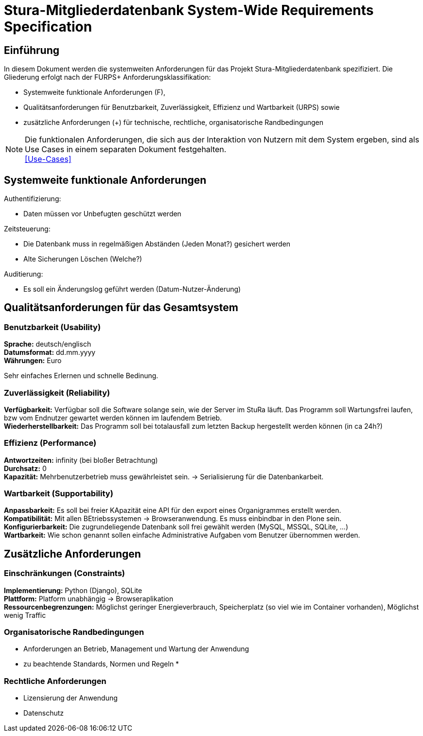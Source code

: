 = Stura-Mitgliederdatenbank System-Wide Requirements Specification

== Einführung
In diesem Dokument werden die systemweiten Anforderungen für das Projekt Stura-Mitgliederdatenbank spezifiziert. Die Gliederung erfolgt nach der FURPS+ Anforderungsklassifikation:

* Systemweite funktionale Anforderungen (F),
* Qualitätsanforderungen für Benutzbarkeit, Zuverlässigkeit, Effizienz und Wartbarkeit (URPS) sowie 
* zusätzliche Anforderungen (+) für technische, rechtliche, organisatorische Randbedingungen

NOTE: Die funktionalen Anforderungen, die sich aus der Interaktion von Nutzern mit dem System ergeben, sind als Use Cases in einem separaten Dokument festgehalten. +
link:usecase_model.adoc[[Use-Cases\]]

== Systemweite funktionale Anforderungen
//Angabe von system-weiten funktionalen Anforderungen, die nicht als Use Cases ausgedrückt werden können. Beispiele sind Drucken, Berichte, Authentifizierung, Änderungsverfolgung (Auditing), zeitgesteuerte Aktivitäten (Scheduling), Sicherheit / Maßnahmen zum Datenschutz
Authentifizierung:

* Daten müssen vor Unbefugten geschützt werden

Zeitsteuerung:

* Die Datenbank muss in regelmäßigen Abständen (Jeden Monat?) gesichert werden
* Alte Sicherungen Löschen (Welche?)

Auditierung:

* Es soll ein Änderungslog geführt werden (Datum-Nutzer-Änderung)

== Qualitätsanforderungen für das Gesamtsystem
//Qualitätsanforderungen repräsentieren das "URPS" im FURPS+ zu Klassifikation von Anforderungen
 
=== Benutzbarkeit (Usability)
//Beschreiben Sie Anforderungen für Eigenschaften wie einfache Bedienung, einfaches Erlenern, Standards für die Benutzerfreunlichkeit, Lokalisierung (landesspezifische Anpassungen von Sprache, Datumsformaten, Währungen usw.) 
*Sprache:* 
    deutsch/englisch +
*Datumsformat:* 
    dd.mm.yyyy +
*Währungen:* 
    Euro

Sehr einfaches Erlernen und schnelle Bedinung.

=== Zuverlässigkeit (Reliability)
//Reliability includes the product and/or system's ability to keep running under stress and adverse conditions. Specify requirements for reliability acceptance levels, and how they will be measured and evaluated. Suggested topics are availability, frequency of severity of failures and recoverability.
*Verfügbarkeit:*  
    Verfügbar soll die Software solange sein, wie der Server im StuRa läuft. Das Programm soll Wartungsfrei laufen, bzw vom Endnutzer gewartet werden können im laufendem Betrieb. +
*Wiederherstellbarkeit:*
    Das Programm soll bei totalausfall zum letzten Backup hergestellt werden können (in ca 24h?)  

=== Effizienz (Performance)
//The performance characteristics of the system should be outlined in this section. Examples are response time, throughput, capacity and startup or shutdown times.
*Antwortzeiten:* 
    infinity (bei bloßer Betrachtung) +
*Durchsatz:* 
    0 +
*Kapazität:* 
    Mehrbenutzerbetrieb muss gewährleistet sein. 
    -> Serialisierung für die Datenbankarbeit.


=== Wartbarkeit (Supportability)
//This section indicates any requirements that will enhance the supportability or maintainability of the system being built, including adaptability and upgrading, compatibility, configurability, scalability and requirements regarding system installation, level of support and maintenance.
*Anpassbarkeit:*
    Es soll bei freier KApazität eine API für den
    export eines Organigrammes erstellt werden. +
*Kompatibilität:*
    Mit allen BEtriebssystemen -> Browseranwendung.
    Es muss einbindbar in den Plone sein. +
*Konfigurierbarkeit:*
    Die zugrundeliegende Datenbank soll frei gewählt werden (MySQL, MSSQL, SQLite, ...) +
*Wartbarkeit:*
    Wie schon genannt sollen einfache Administrative Aufgaben vom Benutzer übernommen werden.

== Zusätzliche Anforderungen
=== Einschränkungen (Constraints)
//Angaben ergänzen, nicht relevante Unterpunkte streichen oder auskommentieren
//* Ressourcenbegrenzungen
//* zu nutzende Komponenten / Bibliotheken / Frameworks
//* Vorgaben für die Programmiersprache
//* zu unterstützende Plattformen / Betriebssysteme
//* Physische Begrenzungen für Hardware, auf der das System betrieben werden soll
*Implementierung:*
    Python (Django),
    SQLite +
*Plattform:* 
    Platform unabhängig -> Browseraplikation +
*Ressourcenbegrenzungen:* 
    Möglichst geringer Energieverbrauch, 
    Speicherplatz (so viel wie im Container vorhanden), 
    Möglichst wenig Traffic


=== Organisatorische Randbedingungen 
//Angaben ergänzen, nicht relevante Unterpunkte streichen oder auskommentieren
* Anforderungen an Betrieb, Management und Wartung der Anwendung
* zu beachtende Standards, Normen und Regeln
* 

=== Rechtliche Anforderungen
//Angaben ergänzen, nicht relevante Unterpunkte streichen oder auskommentieren
* Lizensierung der Anwendung
* Datenschutz
